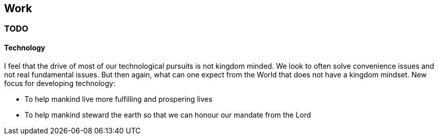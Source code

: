 == Work

=== TODO


==== Technology
I feel that the drive of most of our technological pursuits is not kingdom minded.
We look to often solve convenience issues and not real fundamental issues.
But then again, what can one expect from the World that does not have a kingdom mindset.
New focus for developing technology:

* To help mankind live more fulfilling and prospering lives
* To help mankind steward the earth so that we can honour our mandate from the Lord

====